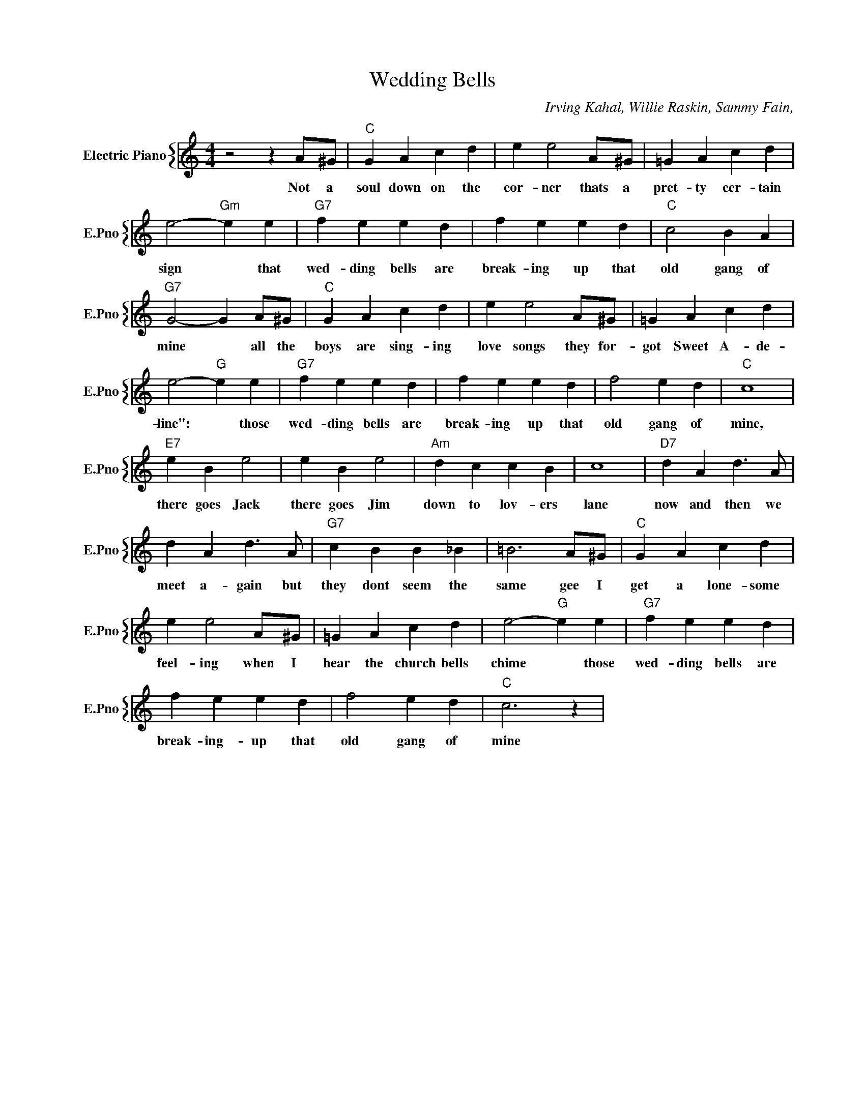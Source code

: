 X:1
T:Wedding Bells
C:Irving Kahal, Willie Raskin, Sammy Fain,
%%score { 1 }
L:1/4
M:4/4
I:linebreak $
K:C
V:1 treble nm="Electric Piano" snm="E.Pno"
V:1
 z2 z A/^G/ |"C" G A c d | e e2 A/^G/ | =G A c d |$ e2-"Gm" e e |"G7" f e e d | f e e d | %7
w: Not a|soul down on the|cor- ner thats a|pret- ty cer- tain|sign * that|wed- ding bells are|break- ing up that|
"C" c2 B A |$"G7" G2- G A/^G/ |"C" G A c d | e e2 A/^G/ | =G A c d |$ e2-"G" e e |"G7" f e e d | %14
w: old gang of|mine * all the|boys are sing- ing|love songs they for-|got Sweet A- de-|line": * those|wed- ding bells are|
 f e e d | f2 e d |"C" c4 |$"E7" e B e2 | e B e2 |"Am" d c c B | c4 |"D7" d A d3/2 A/ |$ %22
w: break- ing up that|old gang of|mine,|there goes Jack|there goes Jim|down to lov- ers|lane|now and then we|
 d A d3/2 A/ |"G7" c B B _B | =B3 A/^G/ |"C" G A c d |$ e e2 A/^G/ | =G A c d | e2-"G" e e | %29
w: meet a- gain but|they dont seem the|same gee I|get a lone- some|feel- ing when I|hear the church bells|chime * those|
"G7" f e e d |$ f e e d | f2 e d |"C" c3 z | %33
w: wed- ding bells are|break- ing- up that|old gang of|mine|
